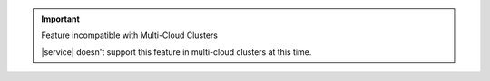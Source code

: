 .. important:: Feature incompatible with Multi-Cloud Clusters

   |service| doesn't support this feature in multi-cloud clusters at
   this time.
